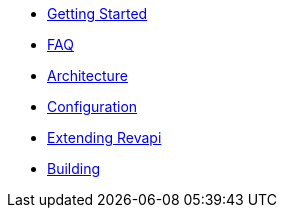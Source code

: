 * xref:getting-started.adoc[Getting Started]
* xref:faq.adoc[FAQ]
* xref:revapi::architecture.adoc[Architecture]
* xref:revapi::configuration.adoc[Configuration]
* xref:revapi::extending-revapi.adoc[Extending Revapi]
* xref:building.adoc[Building]
